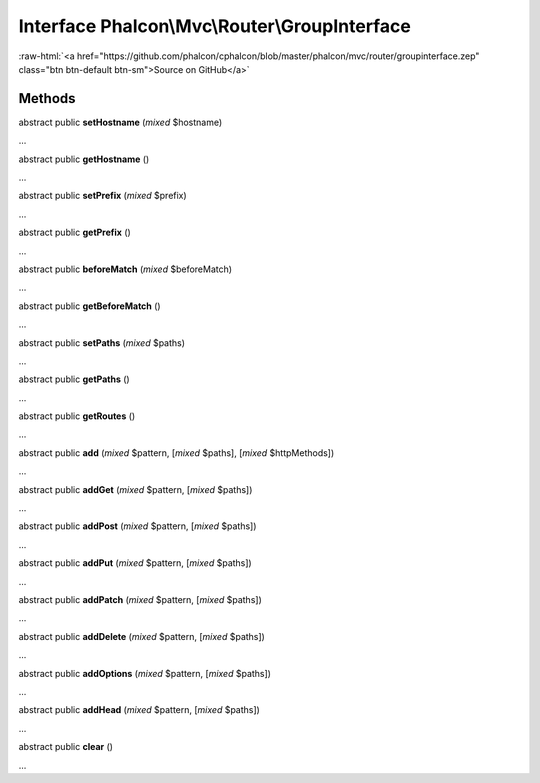 Interface **Phalcon\\Mvc\\Router\\GroupInterface**
==================================================

.. role:: raw-html(raw)
   :format: html

:raw-html:`<a href="https://github.com/phalcon/cphalcon/blob/master/phalcon/mvc/router/groupinterface.zep" class="btn btn-default btn-sm">Source on GitHub</a>`

Methods
-------

abstract public  **setHostname** (*mixed* $hostname)

...


abstract public  **getHostname** ()

...


abstract public  **setPrefix** (*mixed* $prefix)

...


abstract public  **getPrefix** ()

...


abstract public  **beforeMatch** (*mixed* $beforeMatch)

...


abstract public  **getBeforeMatch** ()

...


abstract public  **setPaths** (*mixed* $paths)

...


abstract public  **getPaths** ()

...


abstract public  **getRoutes** ()

...


abstract public  **add** (*mixed* $pattern, [*mixed* $paths], [*mixed* $httpMethods])

...


abstract public  **addGet** (*mixed* $pattern, [*mixed* $paths])

...


abstract public  **addPost** (*mixed* $pattern, [*mixed* $paths])

...


abstract public  **addPut** (*mixed* $pattern, [*mixed* $paths])

...


abstract public  **addPatch** (*mixed* $pattern, [*mixed* $paths])

...


abstract public  **addDelete** (*mixed* $pattern, [*mixed* $paths])

...


abstract public  **addOptions** (*mixed* $pattern, [*mixed* $paths])

...


abstract public  **addHead** (*mixed* $pattern, [*mixed* $paths])

...


abstract public  **clear** ()

...


